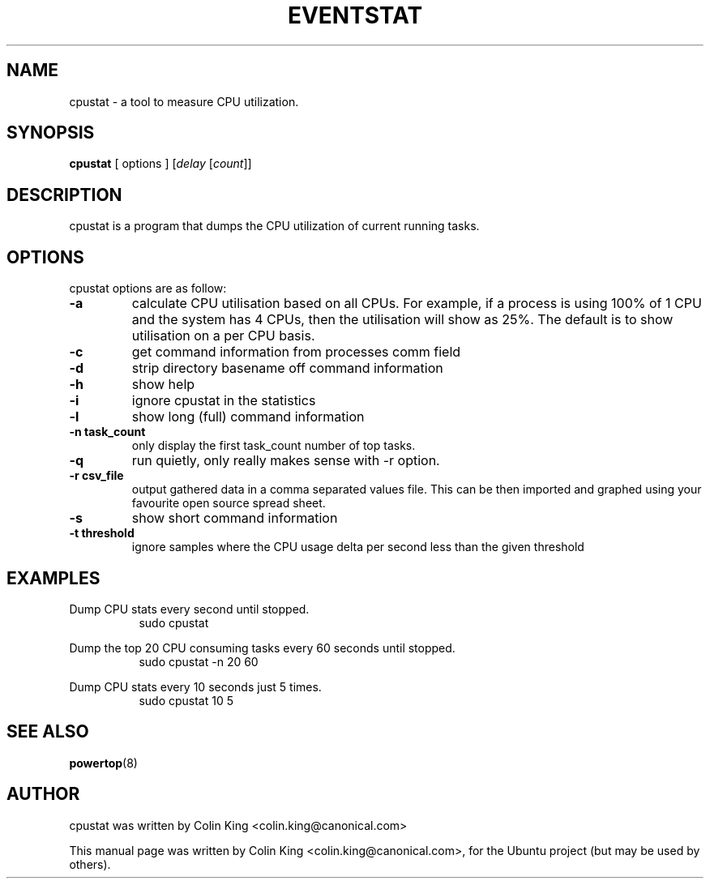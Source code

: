 .\"                                      Hey, EMACS: -*- nroff -*-
.\" First parameter, NAME, should be all caps
.\" Second parameter, SECTION, should be 1-8, maybe w/ subsection
.\" other parameters are allowed: see man(7), man(1)
.TH EVENTSTAT 1 "December 17, 2011"
.\" Please adjust this date whenever revising the manpage.
.\"
.\" Some roff macros, for reference:
.\" .nh        disable hyphenation
.\" .hy        enable hyphenation
.\" .ad l      left justify
.\" .ad b      justify to both left and right margins
.\" .nf        disable filling
.\" .fi        enable filling
.\" .br        insert line break
.\" .sp <n>    insert n+1 empty lines
.\" for manpage-specific macros, see man(7)
.SH NAME
cpustat \- a tool to measure CPU utilization.
.br

.SH SYNOPSIS
.B cpustat
[ options ]
.RI [ delay " [" count ]]
.br

.SH DESCRIPTION
cpustat is a program that dumps the CPU utilization of current
running tasks.

.SH OPTIONS
cpustat options are as follow:
.TP
.B \-a
calculate CPU utilisation based on all CPUs. For example, if a process
is using 100% of 1 CPU and the system has 4 CPUs, then the utilisation
will show as 25%.  The default is to show utilisation on a per CPU
basis.
.TP
.B \-c
get command information from processes comm field
.TP
.B \-d
strip directory basename off command information
.TP
.B \-h
show help
.TP
.B \-i
ignore cpustat in the statistics
.TP
.B \-l
show long (full) command information
.TP
.B \-n task_count
only display the first task_count number of top tasks.
.TP
.B \-q 
run quietly, only really makes sense with -r option.
.TP
.B \-r csv_file
output gathered data in a comma separated values file. This
can be then imported and graphed using your favourite open
source spread sheet.
.TP
.B \-s
show short command information
.TP
.B \-t threshold
ignore samples where the CPU usage delta per second less than the given threshold
.SH EXAMPLES
.LP
Dump CPU stats every second until stopped.
.RS 8
sudo cpustat
.RE
.LP
Dump the top 20 CPU consuming tasks every 60 seconds until stopped.
.RS 8
sudo cpustat \-n 20 60
.RE
.LP
Dump CPU stats every 10 seconds just 5 times.
.RS 8
sudo cpustat 10 5
.RE
.SH SEE ALSO
.BR powertop (8) 
.SH AUTHOR
cpustat was written by Colin King <colin.king@canonical.com>
.PP
This manual page was written by Colin King <colin.king@canonical.com>,
for the Ubuntu project (but may be used by others).
